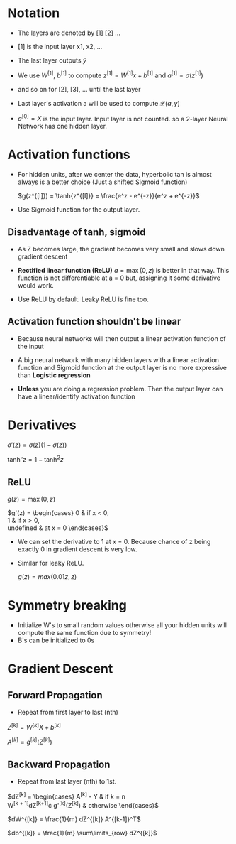 #+STARTUP: latexpreview

* Notation
  - The layers are denoted by [1] [2] ...
  - [1] is the input layer x1, x2, ...

  - The last layer outputs $\hat{y}$

  - We use $W^{[1]}$, $b^{[1]}$ to compute $z^{[1]} = W^{[1]}x +
    b^{[1]}$ and $a^{[1]} = \sigma(z^{[1]})$
  - and so on for [2], [3], ... until the last layer

  - Last layer's activation a will be used to compute $\mathcal{L}(a, y)$

  - $a^{[0]} = X$ is the input layer. Input layer is not counted. so a
    2-layer Neural Network has one hidden layer.

* Activation functions
  - For hidden units, after we center the data, hyperbolic tan is
    almost always is a better choice (Just a shifted Sigmoid function)

    $g(z^{[l]}) = \tanh{z^{[l]}} = \frac{e^z - e^{-z}}{e^z + e^{-z}}$

  - Use Sigmoid function for the output layer.

** Disadvantage of tanh, sigmoid
   - As Z becomes large, the gradient becomes very small and slows
     down gradient descent

   - *Rectified linear function (ReLU)* $a = \max(0, z)$ is better in that
     way. This function is not differentiable at a = 0 but, assigning
     it some derivative would work.

   - Use ReLU by default. Leaky ReLU is fine too.

** Activation function shouldn't be linear
   - Because neural networks will then output a linear activation
     function of the input
   - A big neural network with many hidden layers with a linear
     activation function and Sigmoid function at the output layer is
     no more expressive than *Logistic regression*

   - *Unless* you are doing a regression problem. Then the output layer
     can have a linear/identify activation function

* Derivatives

  $\sigma'(z) = \sigma(z) \left (1 - \sigma(z)\right )$

  $\tanh'{z} = 1 - \tanh^2{z}$

** ReLU
   $g(z) = \max(0, z)$

  $g'(z) = \begin{cases}
    0 & \mbox{if } x < 0, \\
    1 & \mbox{if } x > 0, \\
    \mbox{undefined} & \mbox{at } x = 0
  \end{cases}$

  - We can set the derivative to 1 at x = 0. Because chance of z being
    exactly 0 in gradient descent is very low.

  - Similar for leaky ReLU.

    $g(z) = max(0.01z, z)$

* Symmetry breaking
  - Initialize W's to small random values otherwise all your hidden
    units will compute the same function due to symmetry!
  - B's can be initialized to 0s

* Gradient Descent
** Forward Propagation
   - Repeat from first layer to last (nth)

   $Z^{[k]} = W^{[k]}X + b^{[k]}$

   $A^{[k]} = g^{[k]}(Z^{[k]})$

** Backward Propagation
   - Repeat from last layer (nth) to 1st.

   $dZ^{[k]} = \begin{cases}
                A^{[k]} - Y & \mbox{if } k = n \\
                W^{[k + 1]}dZ^{[k+1]}\cdot g'^{[k]}(Z^{[k]}) & \mbox{otherwise}
   \end{cases}$

   $dW^{[k]} = \frac{1}{m} dZ^{[k]} A^{[k-1]}^T$

   $db^{[k]} = \frac{1}{m} \sum\limits_{row} dZ^{[k]}$

